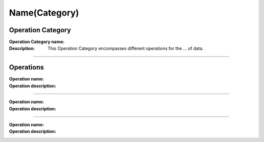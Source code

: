 ==============
Name(Category)
==============

Operation Category
==================

:Operation Category name: 
:Description: This Operation Category encompasses different operations for the ... of data.

--------------------------



Operations
==========

:Operation name: 
:Operation description: 

---------------------------------

:Operation name: 
:Operation description: 

---------------------------------

:Operation name: 
:Operation description: 
